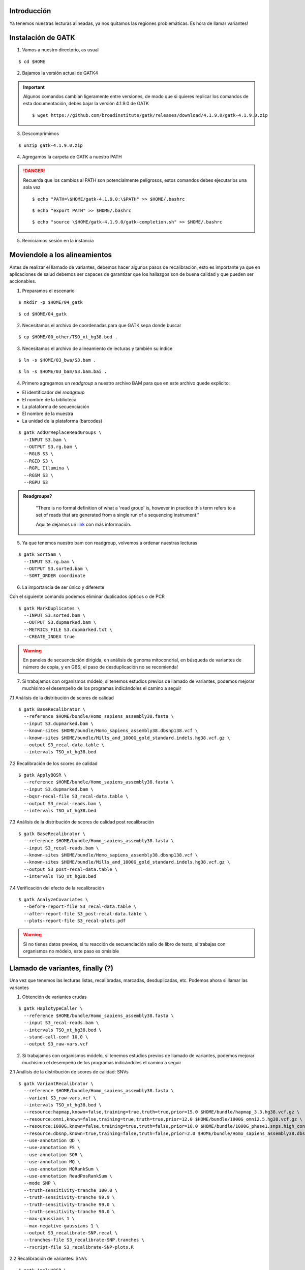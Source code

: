 Introducción
------------
Ya tenemos nuestras lecturas alineadas, ya nos quitamos las regiones problemáticas. Es hora de llamar variantes!


Instalación de GATK
-------------------

1. Vamos a nuestro directorio, as usual

::

	$ cd $HOME

2. Bajamos la versión actual de GATK4

.. important::

	Algunos comandos cambian ligeramente entre versiones, de modo que si quieres replicar los comandos de esta documentación, debes bajar la versión 4.1.9.0 de GATK

	::

		$ wget https://github.com/broadinstitute/gatk/releases/download/4.1.9.0/gatk-4.1.9.0.zip

3. Descomprimimos

::

	$ unzip gatk-4.1.9.0.zip

4. Agregamos la carpeta de GATK a nuestro PATH

.. danger::

	Recuerda que los cambios al PATH son potencialmente peligrosos, estos comandos debes ejecutarlos una sola vez

	::

		$ echo "PATH=\$HOME/gatk-4.1.9.0:\$PATH" >> $HOME/.bashrc

	::

		$ echo "export PATH" >> $HOME/.bashrc

	::

		$ echo "source \$HOME/gatk-4.1.9.0/gatk-completion.sh" >> $HOME/.bashrc

5. Reiniciamos sesión en la instancia


Moviendole a los alineamientos
------------------------------

Antes de realizar el llamado de variantes, debemos hacer algunos pasos de recalibración, esto es importante ya que en aplicaciones de salud debemos ser capaces de garantizar que los hallazgos son de buena calidad y que pueden ser accionables.


1. Preparamos el escenario

::

	$ mkdir -p $HOME/04_gatk

::

	$ cd $HOME/04_gatk

2. Necesitamos el archivo de coordenadas para que GATK sepa donde buscar

::

	$ cp $HOME/00_other/TSO_xt_hg38.bed .


3. Necesitamos el archivo de alineamiento de lecturas y también su índice

::

	$ ln -s $HOME/03_bwa/S3.bam .

::

	$ ln -s $HOME/03_bam/S3.bam.bai .

4. Primero agregamos un *readgroup* a nuestro archivo BAM para que en este archivo quede explicito:

* El identificador del *readgroup*
* El nombre de la biblioteca
* La plataforma de secuenciación
* El nombre de la muestra
* La unidad de la plataforma (barcodes)

::

	$ gatk AddOrReplaceReadGroups \
	  --INPUT S3.bam \
	  --OUTPUT S3.rg.bam \
	  --RGLB S3 \
	  --RGID S3 \
	  --RGPL Illumina \
	  --RGSM S3 \
	  --RGPU S3

.. admonition:: Readgroups?
	:class: toggle

		"There is no formal definition of what a 'read group' is, however in practice this term refers to a set of reads that are generated from a single run of a sequencing instrument."

		Aquí te dejamos un `link <https://gatk.broadinstitute.org/hc/en-us/articles/360035890671-Read-groups>`_ con más información.

5. Ya que tenemos nuestro bam con readgroup, volvemos a ordenar nuestras lecturas

::

	$ gatk SortSam \
	  --INPUT S3.rg.bam \
	  --OUTPUT S3.sorted.bam \
	  --SORT_ORDER coordinate

6. La importancia de ser único y diferente

.. image:: dedup.png
	:width: 600px

Con el siguiente comando podemos eliminar duplicados ópticos o de PCR

::

	$ gatk MarkDuplicates \
	  --INPUT S3.sorted.bam \
	  --OUTPUT S3.dupmarked.bam \
	  --METRICS_FILE S3.dupmarked.txt \
	  --CREATE_INDEX true

.. warning::

	En paneles de secuenciación dirigida, en análisis de genoma mitocondrial, en búsqueda de variantes de número de copia, y en GBS; el paso de desduplicación no se recomienda!

7. Si trabajamos con organismos módelo, si tenemos estudios previos de llamado de variantes, podemos mejorar muchísimo el desempeño de los programas indicándoles el camino a seguir

7.1 Análisis de la distribución de scores de calidad

::

	$ gatk BaseRecalibrator \
	  --reference $HOME/bundle/Homo_sapiens_assembly38.fasta \
	  --input S3.dupmarked.bam \
	  --known-sites $HOME/bundle/Homo_sapiens_assembly38.dbsnp138.vcf \
	  --known-sites $HOME/bundle/Mills_and_1000G_gold_standard.indels.hg38.vcf.gz \
	  --output S3_recal-data.table \
	  --intervals TSO_xt_hg38.bed

7.2 Recalibración de los scores de calidad

::

	$ gatk ApplyBQSR \
	  --reference $HOME/bundle/Homo_sapiens_assembly38.fasta \
	  --input S3.dupmarked.bam \
	  --bqsr-recal-file S3_recal-data.table \
	  --output S3_recal-reads.bam \
	  --intervals TSO_xt_hg38.bed

7.3 Análisis de la distribución de scores de calidad post recalibración

::

	$ gatk BaseRecalibrator \
	  --reference $HOME/bundle/Homo_sapiens_assembly38.fasta \
	  --input S3_recal-reads.bam \
	  --known-sites $HOME/bundle/Homo_sapiens_assembly38.dbsnp138.vcf \
	  --known-sites $HOME/bundle/Mills_and_1000G_gold_standard.indels.hg38.vcf.gz \
	  --output S3_post-recal-data.table \
	  --intervals TSO_xt_hg38.bed

7.4 Verificación del efecto de la recalibración

::

	$ gatk AnalyzeCovariates \
	  --before-report-file S3_recal-data.table \
	  --after-report-file S3_post-recal-data.table \
	  --plots-report-file S3_recal-plots.pdf

.. warning::

	Si no tienes datos previos, si tu reacción de secuenciación salio de libro de texto, si trabajas con organismos no módelo, este paso es omisible

Llamado de variantes, finally (?)
---------------------------------

Una vez que tenemos las lecturas listas, recalibradas, marcadas, desduplicadas, etc. Podemos ahora si llamar las variantes

1. Obtención de variantes crudas

::

	$ gatk HaplotypeCaller \
	  --reference $HOME/bundle/Homo_sapiens_assembly38.fasta \
	  --input S3_recal-reads.bam \
	  --intervals TSO_xt_hg38.bed \
	  --stand-call-conf 10.0 \
	  --output S3_raw-vars.vcf

2. Si trabajamos con organismos módelo, si tenemos estudios previos de llamado de variantes, podemos mejorar muchísimo el desempeño de los programas indicándoles el camino a seguir

2.1 Análisis de la distribución de scores de calidad: SNVs

::

	$ gatk VariantRecalibrator \
	  --reference $HOME/bundle/Homo_sapiens_assembly38.fasta \
	  --variant S3_raw-vars.vcf \
	  --intervals TSO_xt_hg38.bed \
	  --resource:hapmap,known=false,training=true,truth=true,prior=15.0 $HOME/bundle/hapmap_3.3.hg38.vcf.gz \
	  --resource:omni,known=false,training=true,truth=true,prior=12.0 $HOME/bundle/1000G_omni2.5.hg38.vcf.gz \
	  --resource:1000G,known=false,training=true,truth=false,prior=10.0 $HOME/bundle/1000G_phase1.snps.high_confidence.hg38.vcf.gz \
	  --resource:dbsnp,known=true,training=false,truth=false,prior=2.0 $HOME/bundle/Homo_sapiens_assembly38.dbsnp138.vcf \
	  --use-annotation QD \
	  --use-annotation FS \
	  --use-annotation SOR \
	  --use-annotation MQ \
	  --use-annotation MQRankSum \
	  --use-annotation ReadPosRankSum \
	  --mode SNP \
	  --truth-sensitivity-tranche 100.0 \
	  --truth-sensitivity-tranche 99.9 \
	  --truth-sensitivity-tranche 99.0 \
	  --truth-sensitivity-tranche 90.0 \
	  --max-gaussians 1 \
	  --max-negative-gaussians 1 \
	  --output S3_recalibrate-SNP.recal \
	  --tranches-file S3_recalibrate-SNP.tranches \
	  --rscript-file S3_recalibrate-SNP-plots.R

2.2 Recalibración de variantes: SNVs

::

	$ gatk ApplyVQSR \
	  --reference $HOME/bundle/Homo_sapiens_assembly38.fasta \
	  --variant S3_raw-vars.vcf \
	  --intervals TSO_xt_hg38.bed \
	  --mode SNP \
	  --truth-sensitivity-filter-level 99.0 \
	  --recal-file S3_recalibrate-SNP.recal \
	  --tranches-file S3_recalibrate-SNP.tranches \
	  --output S3_recal-snps_raw-indels.vcf

2.3 Análisis de la distribución de scores de calidad: InDels

::

	$ gatk VariantRecalibrator \
	  --reference $HOME/bundle/Homo_sapiens_assembly38.fasta \
	  --variant S3_recal-snps_raw-indels.vcf \
	  --intervals TSO_xt_hg38.bed \
	  --resource:mills,known=true,training=true,truth=true,prior=12.0 $HOME/bundle/Mills_and_1000G_gold_standard.indels.hg38.vcf.gz \
	  --use-annotation QD \
	  --use-annotation FS \
	  --use-annotation SOR \
	  --use-annotation MQRankSum \
	  --use-annotation ReadPosRankSum \
	  --mode INDEL \
	  --truth-sensitivity-tranche 100.0 \
	  --truth-sensitivity-tranche 99.9 \
	  --truth-sensitivity-tranche 99.0 \
	  --truth-sensitivity-tranche 90.0 \
	  --max-gaussians 1 \
	  --max-negative-gaussians 1 \
	  --output S3_recalibrate-INDEL.recal \
	  --tranches-file S3_recalibrate-INDEL.tranches \
	  --rscript-file S3_recalibrate-INDEL-plots.R

2.4 Recalibración de variantes: InDels

::

	$ gatk ApplyVQSR \
	  --reference $HOME/bundle/Homo_sapiens_assembly38.fasta \
	  --variant S3_recal-snps_raw-indels.vcf \
	  --intervals TSO_xt_hg38.bed \
	  --mode INDEL \
	  --truth-sensitivity-filter-level 99.0 \
	  --recal-file S3_recalibrate-INDEL.recal \
	  --tranches-file S3_recalibrate-INDEL.tranches \
	  --output S3_recalibrated_variants.vcf

Análisis preliminar de mis variantes
------------------------------------

Ahora que tenemos nuestras variantes con los scores de calidad adecuados, qué sigue?
El primer paso es ponerles nombre y apellido a las variantes que encontremos

1. Annotación inicial: GATK + dbSNP

::

	$ gatk VariantAnnotator \
	  --reference $HOME/bundle/Homo_sapiens_assembly38.fasta \
	  --variant S3_recalibrated_variants.vcf \
	  --intervals TSO_xt_hg38.bed \
	  --dbsnp $HOME/bundle/Homo_sapiens_assembly38.dbsnp138.vcf \
	  --output S3_annotated_variants.vcf \
	  --annotation Coverage

Selección de variantes
----------------------

Tradicionalmente cuando eliminamos elementos de un dataset, llamamos a este proceso como "filtrado" ya que eliminamos elementos que cumplan cierto critero.

En el argot de GATK las cosas son distintas, para GATK, el filtrado de las variantes implica unicamente etiquetar los elementos que cumplan tal o cual característica.

Después de este largo camino, tenemos variantes, pero no todas son de buena calidad, a pesar de que empleamos muchos puntos de control.

1. Selección de variantes de buena calidad y de buena profundidad

::

	$ gatk SelectVariants \
	  --reference $HOME/bundle/Homo_sapiens_assembly38.fasta \
	  --variant S3_annotated_variants.vcf \
	  --output S3_annotated_qd_dp_filtered_variants.vcf \
	  --selectExpressions "QD > 5.0 && DP > 10.0"

Formatos... formatos everywhere
-------------------------------

.. admonition:: BAM
	:class: toggle

	El formato BAM es similar en estructura al formato SAM, sin embargo, es el formato de elección para el manejo de alineamientos ya que está comprimido y ahorra mucho espacio

.. admonition:: BED
	:class: toggle

	El formato BED consta de archivos de texto plano con estructura tabular que indica posiciones dentro de un genoma

	Este formato es indispensable para el manejo óptimo de alineamientos ya que nos permite filtrar unicamente por las regiones que nos interesan!

	Hay distintas versiones del formato `BED`_, la estructura más básica consta de 4 a 6 columnas::

		13      32316459        32316526        BRCA2   .       +
		13      32319075        32319324        BRCA2   .       +
		13      32325074        32325183        BRCA2   .       +

	.. important::

		El formato BED es 0-based para la segunda columna!

		Si mi gen inicia en el nucleótido 345 y termina en el 678 del cromosoma MT, su nomenclatura en formato BED será la siguiente::

			MT	344	678	mi_gen	.	+

.. admonition:: VCF
	:class: toggle

	El formato VCF también es un archivo de texto plano con una estructura tabular::

		#CHROM  POS     ID      REF     ALT     QUAL    FILTER  INFO    FORMAT  g204
		1       13417   rs777038595     C       CGAGA   324.73  PASS    AC=1;AF=0.500;AN=2;BaseQRankSum=0.583;DB;DP=26;ExcessHet=3.0103;FS=0.000;MLEAC=1;MLEAF=0.500;MQ=22.21;MQRankSum=-0.032;QD=12.49;ReadPosRankSum=-2.185;SOR=0.446;VQSLOD=0.698;culprit=ReadPosRankSum GT:AD:DP:GQ:PL  0/1:15,11:26:99:362,0,634

	.. admonition:: Descripción extendida del formato vcf
		:class: toggle

			+---------+-----------------------+-------------------------------------------------------------------------------------------------------------------------------------------------------------------------------------+
			+1: CHROM +1                      +Cromosoma en dónde se ubica la variante                                                                                                                                              +
			+---------+-----------------------+-------------------------------------------------------------------------------------------------------------------------------------------------------------------------------------+
			+2: POS   +1053827                +Posición de la variante en el cromosoma                                                                                                                                              +
			+---------+-----------------------+-------------------------------------------------------------------------------------------------------------------------------------------------------------------------------------+
			+3: ID    +rs74685771             +Identificador de la variante                                                                                                                                                         +
			+---------+-----------------------+-------------------------------------------------------------------------------------------------------------------------------------------------------------------------------------+
			+4: REF   +G                      +Alelo de referencia                                                                                                                                                                  +
			+---------+-----------------------+-------------------------------------------------------------------------------------------------------------------------------------------------------------------------------------+
			+5: ALT   +C                      +Alelo encontrado en la muestra                                                                                                                                                       +
			+---------+-----------------------+-------------------------------------------------------------------------------------------------------------------------------------------------------------------------------------+
			+6: QUAL  +856.77                 +Score de calidad de la variante                                                                                                                                                      +
			+---------+-----------------------+-------------------------------------------------------------------------------------------------------------------------------------------------------------------------------------+
			+7: FILTER+PASS                   +Flag de calidad de la variante                                                                                                                                                       +
			+---------+-----------------------+-------------------------------------------------------------------------------------------------------------------------------------------------------------------------------------+
			+8:INFO   +AC=1;                  +Número de alelos alternos encontrados                                                                                                                                                +
			+         +-----------------------+-------------------------------------------------------------------------------------------------------------------------------------------------------------------------------------+
			+         +AF=0.500;              +Frecuencia alelica (alelo alterno)                                                                                                                                                   +
			+         +-----------------------+-------------------------------------------------------------------------------------------------------------------------------------------------------------------------------------+
			+         +AN=2;                  +Número total de alelos para una variante                                                                                                                                             +
			+         +-----------------------+-------------------------------------------------------------------------------------------------------------------------------------------------------------------------------------+
			+         +BaseQRankSum=-2.129    +Z-score de la calidad de las bases mapeadas en el alelo alterno vs el alelo de referencia empleando una prueba de Wilcoxon                                                           +
			+         +-----------------------+-------------------------------------------------------------------------------------------------------------------------------------------------------------------------------------+
			+         +ClippingRankSum=-0.286;+Z-score del número de lecturas con calidad de mapeo bajas para el alelo alterno vs el alelo de referencia empleando una prueba de Wilcoxon                                           +
			+         +-----------------------+-------------------------------------------------------------------------------------------------------------------------------------------------------------------------------------+
			+         +DB;                    +Indica si la variante pertenece a una base de datos (dbSNP)                                                                                                                          +
			+         +-----------------------+-------------------------------------------------------------------------------------------------------------------------------------------------------------------------------------+
			+         +DP=63;                 +número de lecturas mapeadas en la posición de la variante                                                                                                                            +
			+         +-----------------------+-------------------------------------------------------------------------------------------------------------------------------------------------------------------------------------+
			+         +FS=0;                  +P-value ajustado para determinar sesgo hacía una cadena de DNA empleando una prueba exacta de Fisher                                                                                 +
			+         +-----------------------+-------------------------------------------------------------------------------------------------------------------------------------------------------------------------------------+
			+         +MLEAC=1;               +Máxima verosimilitud esperada para el número de alelos observados (depende del número de muestras).                                                                                  +
			+         +-----------------------+-------------------------------------------------------------------------------------------------------------------------------------------------------------------------------------+
			+         +MLEAF=0.500;           +Máxima verosimilitud esperada para las frecuencias alélicas (depende del número de muestras).                                                                                        +
			+         +-----------------------+-------------------------------------------------------------------------------------------------------------------------------------------------------------------------------------+
			+         +MQ=60.00;              +Calidad media de mapeo en la posición de la variante.                                                                                                                                +
			+         +-----------------------+-------------------------------------------------------------------------------------------------------------------------------------------------------------------------------------+
			+         +MQRankSum=-0.0.635;    +Z-score de la calidad de mapeo las bases alíneadas en el alelo alterno vs el alelo de referencia empleando una prueba de Wilcoxon                                                    +
			+         +-----------------------+-------------------------------------------------------------------------------------------------------------------------------------------------------------------------------------+
			+         +QD=13.60;              +Confianza del alelo observado (Quality over depth)                                                                                                                                   +
			+         +-----------------------+-------------------------------------------------------------------------------------------------------------------------------------------------------------------------------------+
			+         +ReadPosRankSum=0.621;  +Z-score del sesgo posicional (con respecto de la longitud de la lectura) del alelo alternativo vs el alelo de referencia (depende del número de muestras)                            +
			+         +-----------------------+-------------------------------------------------------------------------------------------------------------------------------------------------------------------------------------+
			+         +SOR=0.768;             +Suma simétrica de la razón de momios del número de lecturas que presentan la variante cerca del final de la lectura, vs las lecturas que la presentan cerca del inicio de la lectura.+
			+         +-----------------------+-------------------------------------------------------------------------------------------------------------------------------------------------------------------------------------+
			+         +VQSLOD=3.39;           +Logaritmo de la razón de momios de que la variante sea verdadera vs que sea un falso positivo.                                                                                       +
			+         +-----------------------+-------------------------------------------------------------------------------------------------------------------------------------------------------------------------------------+
			+         +culprit=qd             +El descriptor que presentó la métrica más desfavorable                                                                                                                               +
			+---------+-----------------------+-------------------------------------------------------------------------------------------------------------------------------------------------------------------------------------+
			+9:FORMAT +GT                     +Genotipo                                                                                                                                                                             +
			+         +-----------------------+-------------------------------------------------------------------------------------------------------------------------------------------------------------------------------------+
			+         +AD                     +Profundidad de los alelos observados (Ref,Alt)                                                                                                                                       +
			+         +-----------------------+-------------------------------------------------------------------------------------------------------------------------------------------------------------------------------------+
			+         +DP                     +Profundidad total (número de lecturas                                                                                                                                                +
			+         +-----------------------+-------------------------------------------------------------------------------------------------------------------------------------------------------------------------------------+
			+         +GQ                     +Calidad del genotipado                                                                                                                                                               +
			+         +-----------------------+-------------------------------------------------------------------------------------------------------------------------------------------------------------------------------------+
			+         +PL                     +Verosimilitud de genotipos (Obs,Nul,Alt)                                                                                                                                             +
			+---------+-----------------------+-------------------------------------------------------------------------------------------------------------------------------------------------------------------------------------+
			+10:g204  +0/1                    +Heterocigoto                                                                                                                                                                         +
			+         +-----------------------+-------------------------------------------------------------------------------------------------------------------------------------------------------------------------------------+
			+         +37,26                  +(G)37 reads \+ (C)26 reads                                                                                                                                                           +
			+         +-----------------------+-------------------------------------------------------------------------------------------------------------------------------------------------------------------------------------+
			+         +63                     +                                                                                                                                                                                     +
			+         +-----------------------+-------------------------------------------------------------------------------------------------------------------------------------------------------------------------------------+
			+         +99                     +                                                                                                                                                                                     +
			+         +-----------------------+-------------------------------------------------------------------------------------------------------------------------------------------------------------------------------------+
			+         +885,0,1386             +                                                                                                                                                                                     +
			+---------+-----------------------+-------------------------------------------------------------------------------------------------------------------------------------------------------------------------------------+

	.. important::

		El formato VCF es 1-based en la segunda columna, por lo que es importante considerar esto cuando manejemos combinaciones de formatos (como con bedtools y bcftools)

.. admonition:: GFF
	:class: toggle

	El formato GFF consta de archivos de texto plano con estructura tabular que indica posiciones dentro de un genoma, pueden ser genes, mRNAs, exones, regiones codificantes, y un largo etcetera.

	Este formato es uno de los estándares de anotación genómica y se emplea en todos los proyectos de genómica como referencia para obtener genes

	::

		1	havana	exon	11869	12227	.	+	.	Parent=transcript:ENST00000456328;Name=ENSE00002234944;constitutive=0;ensembl_end_phase=-1;ensembl_phase=-1;exon_id=ENSE00002234944;rank=1;version=1
		1	havana	lnc_RNA	11869	14409	.	+	.	ID=transcript:ENST00000456328;Parent=gene:ENSG00000223972;Name=DDX11L1-202;biotype=processed_transcript;tag=basic;transcript_id=ENST00000456328;transcript_support_level=1;version=2
		1	havana	pseudogene	11869	14409	.	+	.	ID=gene:ENSG00000223972;Name=DDX11L1;biotype=transcribed_unprocessed_pseudogene;description=DEAD/H-box helicase 11 like 1 [Source:HGNC Symbol%3BAcc:HGNC:37102];gene_id=ENSG00000223972;logic_name=havana_homo_sapiens;version=5
		1	havana	exon	12010	12057	.	+	.	Parent=transcript:ENST00000450305;Name=ENSE00001948541;constitutive=0;ensembl_end_phase=-1;ensembl_phase=-1;exon_id=ENSE00001948541;rank=1;version=1
		1	havana	pseudogenic_transcript	12010	13670	.	+	.	ID=transcript:ENST00000450305;Parent=gene:ENSG00000223972;Name=DDX11L1-201;biotype=transcribed_unprocessed_pseudogene;tag=basic;transcript_id=ENST00000450305;transcript_support_level=NA;version=2
		1	havana	exon	12179	12227	.	+	.	Parent=transcript:ENST00000450305;Name=ENSE00001671638;constitutive=0;ensembl_end_phase=-1;ensembl_phase=-1;exon_id=ENSE00001671638;rank=2;version=2
		1	havana	exon	12613	12697	.	+	.	Parent=transcript:ENST00000450305;Name=ENSE00001758273;constitutive=0;ensembl_end_phase=-1;ensembl_phase=-1;exon_id=ENSE00001758273;rank=3;version=2
		1	havana	exon	12613	12721	.	+	.	Parent=transcript:ENST00000456328;Name=ENSE00003582793;constitutive=0;ensembl_end_phase=-1;ensembl_phase=-1;exon_id=ENSE00003582793;rank=2;version=1
		1	havana	exon	12975	13052	.	+	.	Parent=transcript:ENST00000450305;Name=ENSE00001799933;constitutive=0;ensembl_end_phase=-1;ensembl_phase=-1;exon_id=ENSE00001799933;rank=4;version=2
		1	havana	exon	13221	13374	.	+	.	Parent=transcript:ENST00000450305;Name=ENSE00001746346;constitutive=0;ensembl_end_phase=-1;ensembl_phase=-1;exon_id=ENSE00001746346;rank=5;version=2

	La estructura del formato GFF consta de 9 columnas:

			+------------+-----------------------------------+
			+ Campo      + Ejemplo                           +
			+============+===================================+
			+1: CHROM    + 1                                 +
			+------------+-----------------------------------+
			+2: SOURCE   + havana                            +
			+------------+-----------------------------------+
			+3: FEATURE  + exon                              +
			+------------+-----------------------------------+
			+4: START    + 13221                             +
			+------------+-----------------------------------+
			+5: END      + 13374                             +
			+------------+-----------------------------------+
			+6: SCORE    + \.                                +
			+------------+-----------------------------------+
			+7: STRAND   + \+                                +
			+------------+-----------------------------------+
			+8:FRAME     + \.                                +
			+------------+-----------------------------------+
			+9:ATTRIBUTE + Parent=transcript:ENST00000450305;+
			+            +-----------------------------------+
			+            + Name=ENSE00001746346;             +
			+            +-----------------------------------+
			+            + constitutive=0;                   +
			+            +-----------------------------------+
			+            + ensembl_end_phase=-1;             +
			+            +-----------------------------------+
			+            + ensembl_phase=-1;                 +
			+            +-----------------------------------+
			+            + exon_id=ENSE00001746346;          +
			+            +-----------------------------------+
			+            + rank=5;                           +
			+            +-----------------------------------+
			+            + version=2                         +
			+------------+-----------------------------------+

	.. important::

		El formato GFF es 1-based para la quinta columna!


.. _`BED`: https://genome.ucsc.edu/FAQ/FAQformat.html#format1
.. _`ftp`: ftp://gsapubftp-anonymous@ftp.broadinstitute.org/bundle/
